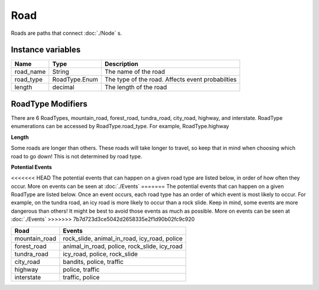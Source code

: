 ================
Road
================

Roads are paths that connect :doc:`./Node` s. 

Instance variables
##################

================  ================== ===================
Name               Type                Description
================  ================== ===================
road_name          String             The name of the road
road_type          RoadType.Enum      The type of the road. Affects event probabilties
length             decimal            The length of the road
================  ================== ===================

RoadType Modifiers
##################

There are 6 RoadTypes, mountain_road, forest_road, tundra_road, city_road, highway, and interstate. RoadType enumerations can be accessed by RoadType.road_type. For example, RoadType.highway

**Length**

Some roads are longer than others. These roads will take longer to travel, so keep that in mind when choosing which road to go down! This is not determined by road type. 

**Potential Events**

<<<<<<< HEAD
The potential events that can happen on a given road type are listed below, in order of how often they occur. More on events can be seen at :doc:`./Events` 
=======
The potential events that can happen on a given RoadType are listed below. Once an event occurs, each road type has an order of which event is most likely to occur. For example, on the tundra road, an icy road is more likely to occur than a rock slide. Keep in mind, some events are more dangerous than others! It might be best to avoid those events as much as possible. More on events can be seen at :doc:`./Events` 
>>>>>>> 7b7d723d3ce5042d2658335e2f1d90b02fc9c920

============= ==============
Road          Events
============= ==============
mountain_road  rock_slide, animal_in_road, icy_road, police
forest_road   animal_in_road, police, rock_slide, icy_road
tundra_road   icy_road, police, rock_slide
city_road     bandits, police, traffic
highway       police, traffic
interstate    traffic, police
============= ==============
